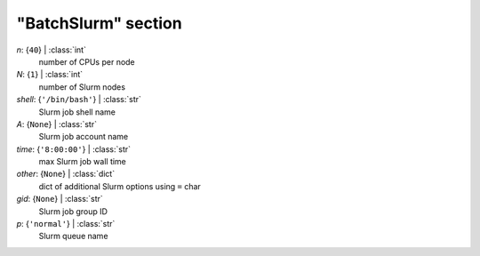 --------------------
"BatchSlurm" section
--------------------

*n*: {``40``} | :class:`int`
    number of CPUs per node
*N*: {``1``} | :class:`int`
    number of Slurm nodes
*shell*: {``'/bin/bash'``} | :class:`str`
    Slurm job shell name
*A*: {``None``} | :class:`str`
    Slurm job account name
*time*: {``'8:00:00'``} | :class:`str`
    max Slurm job wall time
*other*: {``None``} | :class:`dict`
    dict of additional Slurm options using ``=`` char
*gid*: {``None``} | :class:`str`
    Slurm job group ID
*p*: {``'normal'``} | :class:`str`
    Slurm queue name

